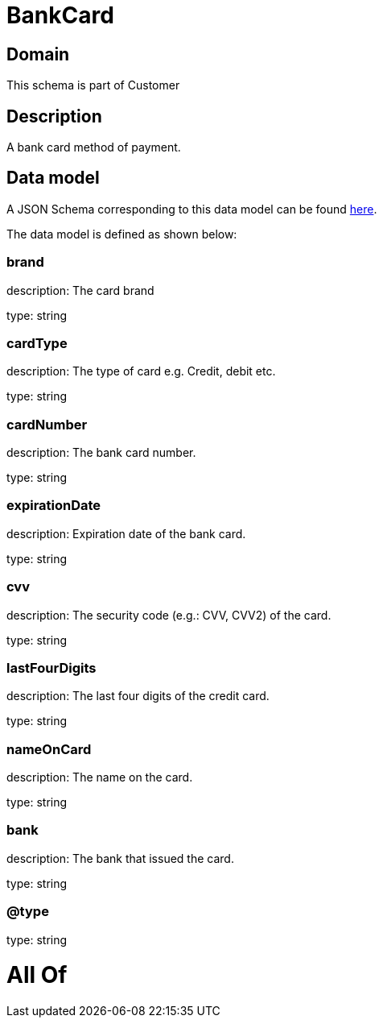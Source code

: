 = BankCard

[#domain]
== Domain

This schema is part of Customer

[#description]
== Description

A bank card method of payment.


[#data_model]
== Data model

A JSON Schema corresponding to this data model can be found https://tmforum.org[here].

The data model is defined as shown below:


=== brand
description: The card brand

type: string


=== cardType
description: The type of card e.g. Credit, debit etc.

type: string


=== cardNumber
description: The bank card number.

type: string


=== expirationDate
description: Expiration date of the bank card.

type: string


=== cvv
description: The security code (e.g.: CVV, CVV2) of the card.

type: string


=== lastFourDigits
description: The last four digits of the credit card.

type: string


=== nameOnCard
description: The name on the card.

type: string


=== bank
description: The bank that issued the card.

type: string


=== @type
type: string


= All Of 
